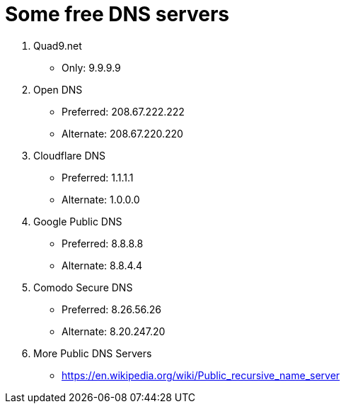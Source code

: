 Some free DNS servers
=====================

. Quad9.net
* Only: 9.9.9.9

. Open DNS
+
* Preferred: 208.67.222.222
* Alternate: 208.67.220.220

. Cloudflare DNS
+
* Preferred: 1.1.1.1
* Alternate: 1.0.0.0

. Google Public DNS
+
* Preferred: 8.8.8.8
* Alternate: 8.8.4.4

. Comodo Secure DNS
+
* Preferred: 8.26.56.26
* Alternate: 8.20.247.20

. More Public DNS Servers
+
* https://en.wikipedia.org/wiki/Public_recursive_name_server
